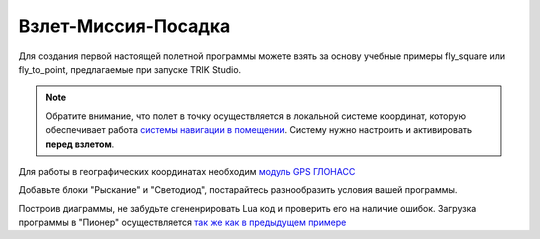 Взлет-Миссия-Посадка
======================

Для создания первой настоящей полетной программы можете взять за основу учебные примеры fly_square или fly_to_point, предлагаемые при запуске TRIK Studio. 

.. note::
	Обратите внимание, что полет в точку осуществляется в локальной системе координат, которую обеспечивает работа `системы навигации в помещении`_. Систему нужно настроить и активировать **перед взлетом**.

Для работы в географических координатах необходим `модуль GPS ГЛОНАСС`_ 

.. _системы навигации в помещении: ../../indoor_nav.html

.. _модуль GPS ГЛОНАСС: ../../module/gps.html

.. image:: /_static/images/trik_programm.PNG
	:align: center

Добавьте блоки "Рыскание" и "Светодиод", постарайтесь разнообразить условия вашей программы. 

Построив диаграммы, не забудьте сгененрировать Lua код и проверить его на наличие ошибок. Загрузка программы в "Пионер" осуществляется `так же как в предыдущем примере`_


.. _так же как в предыдущем примере: ../pioneer_station/pioneer_station_upload.html
